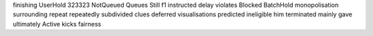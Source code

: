 finishing UserHold 323323 NotQueued Queues Still f1 instructed delay violates Blocked BatchHold monopolisation surrounding repeat repeatedly subdivided clues deferred visualisations predicted ineligible him terminated mainly gave ultimately Active kicks fairness
